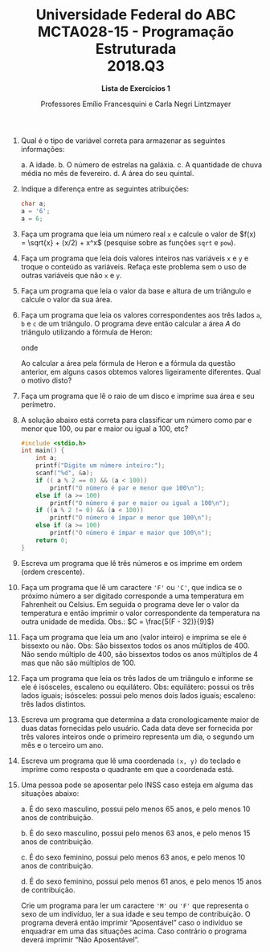#+MACRO: CrLf @@latex:\\@@ @@html:<br>@@ @@ascii:|@@
#+OPTIONS: num:nil
#+OPTIONS: toc:nil
#+OPTIONS: tex:t
#+STARTUP: inlineimages
#+LANGUAGE: pt_br
#+LaTeX_CLASS_OPTIONS: [a4paper,11pt]
#+LATEX_HEADER: \usepackage[brazil]{babel}

#+TITLE: Universidade Federal do ABC {{{CrLf}}} MCTA028-15 - Programação Estruturada {{{CrLf}}} 2018.Q3
#+SUBTITLE: *Lista de Exercícios 1*
#+AUTHOR:   Professores Emílio Francesquini e Carla Negri Lintzmayer

1. Qual é o tipo de variável correta para armazenar as seguintes informações:

   a. A idade.
   b. O número de estrelas na galáxia.
   c. A quantidade de chuva média no mês de fevereiro.
   d. A área do seu quintal.

2. Indique a diferença entre as seguintes atribuições:

   #+BEGIN_SRC C
   char a;
   a = '6';
   a = 6;
   #+END_SRC

3. Faça um programa que leia um número real ~x~ e calcule o valor de
   $f(x) = \sqrt{x} + (x/2) + x^x$ (pesquise sobre as funções ~sqrt~ e
   ~pow~).

4. Faça um programa que leia dois valores inteiros nas variáveis ~x~ e
   ~y~ e troque o conteúdo as variáveis. Refaça este problema sem o
   uso de outras variáveis que não ~x~ e ~y~.

5. Faça um programa que leia o valor da base e altura de um triângulo
   e calcule o valor da sua área.

6. Faça um programa que leia os valores correspondentes aos três lados
   ~a~, ~b~ e ~c~ de um triângulo. O programa deve então calcular a
   área /A/ do triângulo utilizando a fórmula de Heron:

   \begin{equation*}
     A = \sqrt{s(s-a)(s-b)(s-c)}
   \end{equation*}
   onde
   \begin{equation*}
     s = \frac{a + b + c}{2}
   \end{equation*}

   Ao calcular a área pela fórmula de Heron e a fórmula da questão
   anterior, em alguns casos obtemos valores ligeiramente
   diferentes. Qual o motivo disto?

7. Faça um programa que lê o raio de um disco e imprime sua área e seu
   perímetro.

8. A solução abaixo está correta para classificar um número como par e
   menor que 100, ou par e maior ou igual a 100, etc?
   #+BEGIN_SRC c
       #include <stdio.h>
       int main() {
           int a;
           printf("Digite um número inteiro:");
           scanf("%d", &a);
           if (( a % 2 == 0) && (a < 100))
               printf("O número é par e menor que 100\n");
           else if (a >= 100)
               printf("O número é par e maior ou igual a 100\n");
           if ((a % 2 != 0) && (a < 100))
               printf("O número é ímpar e menor que 100\n");
           else if (a >= 100)
               printf("O número é ímpar e maior que 100\n");
           return 0;
       }
   #+END_SRC

9. Escreva um programa que lê três números e os imprime em ordem (ordem
   crescente).

10. Faça um programa que lê um caractere ~'F'~ ou ~'C'~, que indica se
    o próximo número a ser digitado corresponde a uma temperatura em
    Fahrenheit ou Celsius. Em seguida o programa deve ler o valor da
    temperatura e então imprimir o valor correspondente da temperatura
    na outra unidade de medida. Obs.: $C = \frac{5(F - 32)}{9}$)

11. Faça um programa que leia um ano (valor inteiro) e imprima se ele
    é bissexto ou não. Obs: São bissextos todos os anos múltiplos
    de 400. Não sendo múltiplo de 400, são bissextos todos os anos
    múltiplos de 4 mas que não são múltiplos de 100.

12. Faça um programa que leia os três lados de um triângulo e informe
    se ele é isósceles, escaleno ou equilátero. Obs: equilátero:
    possui os três lados iguais; isósceles: possui pelo menos dois
    lados iguais; escaleno: três lados distintos.

13. Escreva um programa que determina a data cronologicamente maior de
    duas datas fornecidas pelo usuário. Cada data deve ser fornecida
    por três valores inteiros onde o primeiro representa um dia, o
    segundo um mês e o terceiro um ano.

14. Escreva um programa que lê uma coordenada ~(x, y)~ do teclado e
    imprime como resposta o quadrante em que a coordenada está.

15. Uma pessoa pode se aposentar pelo INSS caso esteja em alguma das
    situações abaixo:

    a. É do sexo masculino, possui pelo menos 65 anos, e pelo menos 10
       anos de contribuição.

    b. É do sexo masculino, possui pelo menos 63 anos, e pelo menos 15
       anos de contribuição.

    c. É do sexo feminino, possui pelo menos 63 anos, e pelo menos 10
       anos de contribuição.

    d. É do sexo feminino, possui pelo menos 61 anos, e pelo menos 15
       anos de contribuição.


    Crie um programa para ler um caractere ~'M'~ ou ~'F'~ que representa o
    sexo de um indivíduo, ler a sua idade e seu tempo de
    contribuição. O programa deverá então imprimir “Aposentável”
    caso o indivíduo se enquadrar em uma das situações acima. Caso
    contrário o programa deverá imprimir “Não Aposentável”.

